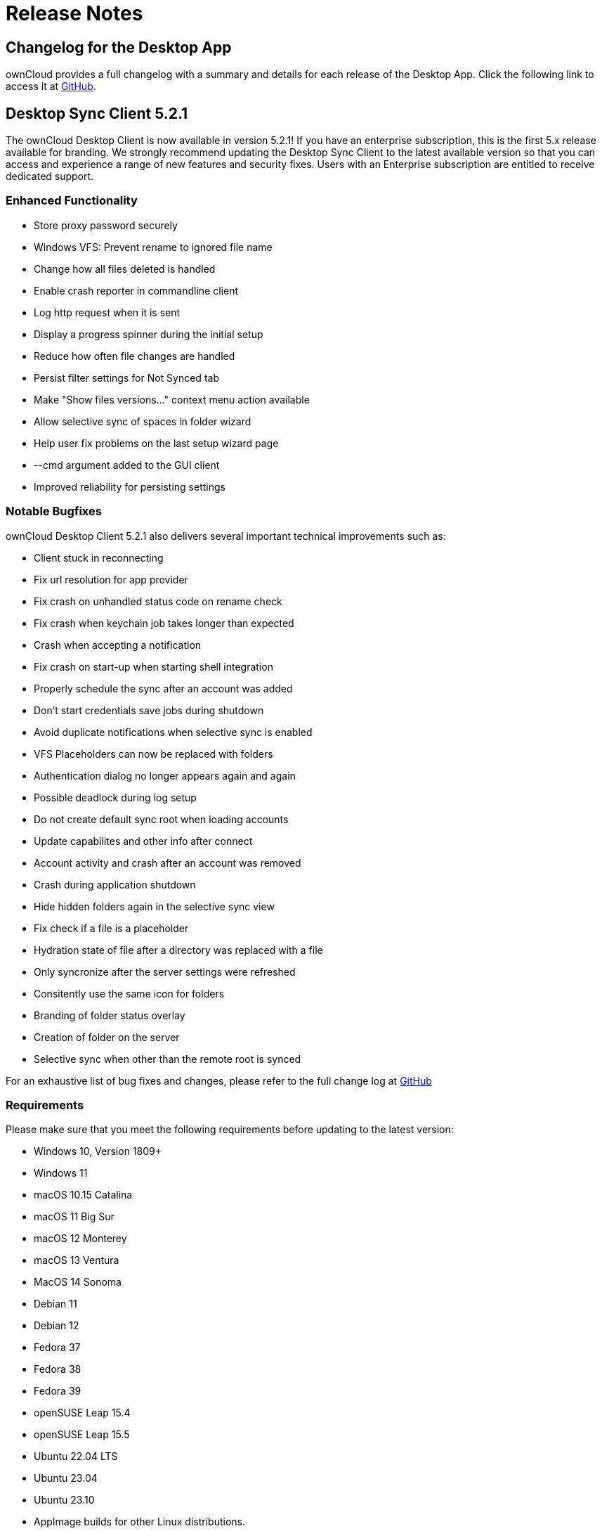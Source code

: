 = Release Notes
:desktop-changelog-url: https://github.com/owncloud/client/blob/master/CHANGELOG.md

== Changelog for the Desktop App

ownCloud provides a full changelog with a summary and details for each release of the Desktop App. Click the following link to access it at {desktop-changelog-url}[GitHub].

== Desktop Sync Client 5.2.1

The ownCloud Desktop Client is now available in version 5.2.1! If you have an enterprise subscription, this is the first 5.x release available for branding. We strongly recommend updating the Desktop Sync Client to the latest available version so that you can access and experience a range of new features and security fixes. Users with an Enterprise subscription are entitled to receive dedicated support.

=== Enhanced Functionality

* Store proxy password securely
* Windows VFS: Prevent rename to ignored file name
* Change how all files deleted is handled
* Enable crash reporter in commandline client
* Log http request when it is sent
* Display a progress spinner during the initial setup
* Reduce how often file changes are handled
* Persist filter settings for Not Synced tab
* Make "Show files versions..." context menu action available
* Allow selective sync of spaces in folder wizard
* Help user fix problems on the last setup wizard page
* --cmd argument added to the GUI client
* Improved reliability for persisting settings

=== Notable Bugfixes

ownCloud Desktop Client 5.2.1 also delivers several important technical improvements such as:

*	Client stuck in reconnecting
*	Fix url resolution for app provider
*	Fix crash on unhandled status code on rename check
*	Fix crash when keychain job takes longer than expected
*	Crash when accepting a notification
*	Fix crash on start-up when starting shell integration
*	Properly schedule the sync after an account was added
*	Don't start credentials save jobs during shutdown
*	Avoid duplicate notifications when selective sync is enabled
*	VFS Placeholders can now be replaced with folders
*	Authentication dialog no longer appears again and again
*	Possible deadlock during log setup
*	Do not create default sync root when loading accounts
*	Update capabilites and other info after connect
*	Account activity and crash after an account was removed
*	Crash during application shutdown
*	Hide hidden folders again in the selective sync view
*	Fix check if a file is a placeholder
*	Hydration state of file after a directory was replaced with a file
*	Only syncronize after the server settings were refreshed
*	Consitently use the same icon for folders
*	Branding of folder status overlay
*	Creation of folder on the server
*	Selective sync when other than the remote root is synced

For an exhaustive list of bug fixes and changes, please refer to the full change log at {desktop-changelog-url}[GitHub]

=== Requirements

Please make sure that you meet the following requirements before updating to the latest version:

*	Windows 10, Version 1809+
*	Windows 11
*	macOS 10.15 Catalina
*	macOS 11 Big Sur
*	macOS 12 Monterey
*	macOS 13 Ventura
*	MacOS 14 Sonoma
*	Debian 11
*	Debian 12
*	Fedora 37
*	Fedora 38
*	Fedora 39
*	openSUSE Leap 15.4
*	openSUSE Leap 15.5
*	Ubuntu 22.04 LTS
*	Ubuntu 23.04
*	Ubuntu 23.10
* AppImage builds for other Linux distributions. 

https://doc.owncloud.com/desktop/5.2/installing.html#system-requirements[Here] you can find the full requirements page.

=== Newly supported platforms

*	MacOS 14 Sonoma
*	Fedora 39
*	openSUSE Leap 15.5
*	Ubuntu 23.10

=== Deprecated

*	Windows 8
*	Windows 10, version 1709
*	macOS 10.13 High Sierra
*	macOS 10.14 Mojave

For Linux distributions, we support, if technically feasible, the latest two versions per platform and the latest LTS.

The following Linux versions are no longer supported:

*	Fedora 36
*	Ubuntu 22.10

=== Deprecation Announcements

Looking further, the following versions may no longer be supported in future releases:

*	macOS 10.15 Catalina
*	Fedora 37

=== Branding

If you're entitled to create branded versions of the ownCloud Desktop Client, please visit customer.owncloud.com to start the branding process for 5.2.1
Updater Server 1.1.0
Customers hosting their own client-updater-server need to upgrade to version 1.1.0 It is included in the full branding subscription, and we shared the new release 1.1.0 with you in the customer portal at customer.owncloud.com.


